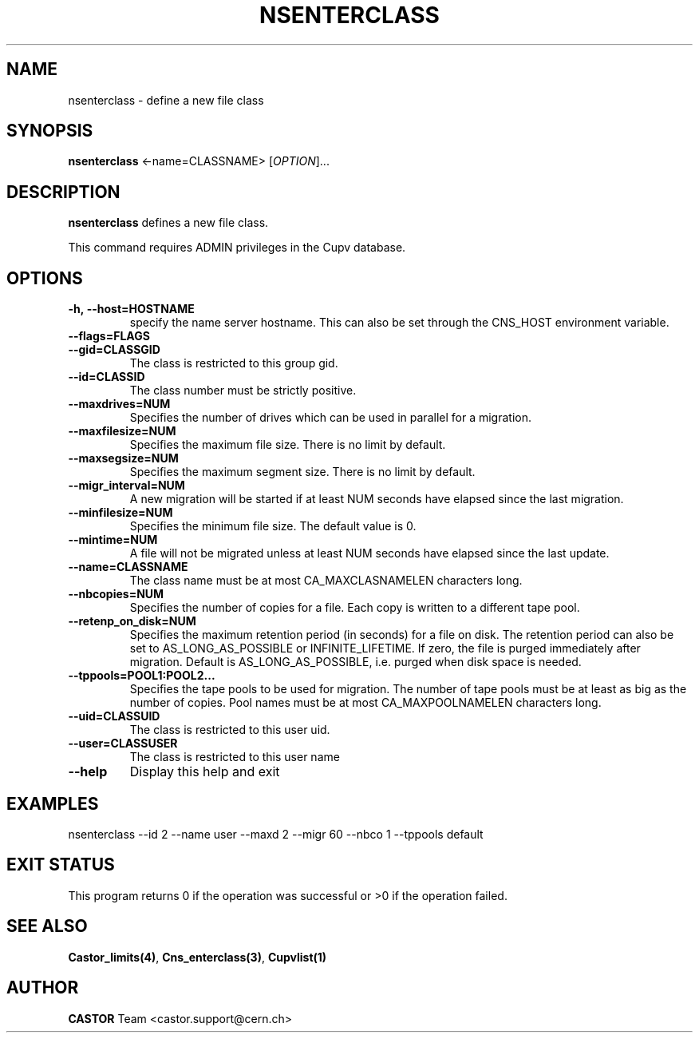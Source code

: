.\" Copyright (C) 2000-2002 by CERN/IT/PDP/DM
.\" All rights reserved
.\"
.TH NSENTERCLASS 1 "$Date: 2008/11/03 10:37:05 $" CASTOR "Cns Administrator Commands"
.SH NAME
nsenterclass \- define a new file class
.SH SYNOPSIS
.B nsenterclass
<\f--name=CLASSNAME\fR> [\fIOPTION\fR]...
.SH DESCRIPTION
.B nsenterclass
defines a new file class.
.LP
This command requires ADMIN privileges in the Cupv database.
.SH OPTIONS
.TP
.BI -h,\ \-\-host=HOSTNAME
specify the name server hostname. This can also be set through the
CNS_HOST environment variable.
.TP
.BI --flags=FLAGS
.TP
.BI --gid=CLASSGID
The class is restricted to this group gid.
.TP
.BI --id=CLASSID
The class number must be strictly positive.
.TP
.BI --maxdrives=NUM
Specifies the number of drives which can be used in parallel for a migration.
.TP
.BI --maxfilesize=NUM
Specifies the maximum file size. There is no limit by default.
.TP
.BI --maxsegsize=NUM
Specifies the maximum segment size. There is no limit by default.
.TP
.BI --migr_interval=NUM
A new migration will be started if at least NUM seconds have elapsed since the last migration.
.TP
.BI --minfilesize=NUM
Specifies the minimum file size. The default value is 0.
.TP
.BI --mintime=NUM
A file will not be migrated unless at least NUM seconds have elapsed since the last update.
.TP
.BI --name=CLASSNAME
The class name must be at most CA_MAXCLASNAMELEN characters long.
.TP
.BI --nbcopies=NUM
Specifies the number of copies for a file. Each copy is written to a different
tape pool.
.TP
.BI --retenp_on_disk=NUM
Specifies the maximum retention period (in seconds) for a file on disk.
The retention period can also be set to AS_LONG_AS_POSSIBLE or INFINITE_LIFETIME.
If zero, the file is purged immediately after migration.
Default is AS_LONG_AS_POSSIBLE, i.e. purged when disk space is needed.
.TP
.BI --tppools=POOL1:POOL2...
Specifies the tape pools to be used for migration. The number of tape pools
must be at least as big as the number of copies.
Pool names must be at most CA_MAXPOOLNAMELEN characters long.
.TP
.BI --uid=CLASSUID
The class is restricted to this user uid.
.TP
.BI --user=CLASSUSER
The class is restricted to this user name
.TP
.B \-\-help
Display this help and exit
.SH EXAMPLES
.nf
.ft CW
nsenterclass --id 2 --name user --maxd 2 --migr 60 --nbco 1 --tppools default
.ft
.fi
.SH EXIT STATUS
This program returns 0 if the operation was successful or >0 if the operation
failed.
.SH SEE ALSO
.BR Castor_limits(4) ,
.BR Cns_enterclass(3) ,
.B Cupvlist(1)
.SH AUTHOR
\fBCASTOR\fP Team <castor.support@cern.ch>
